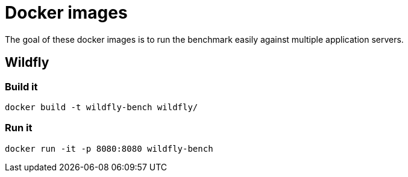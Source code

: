 = Docker images

The goal of these docker images is to run the benchmark easily against multiple application servers.


== Wildfly

=== Build it

----
docker build -t wildfly-bench wildfly/
----

=== Run it

----
docker run -it -p 8080:8080 wildfly-bench
----
